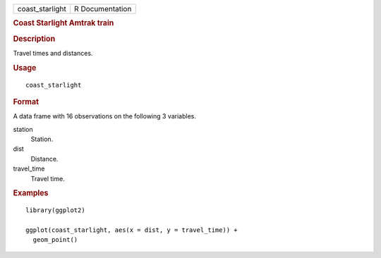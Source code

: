 .. container::

   .. container::

      =============== ===============
      coast_starlight R Documentation
      =============== ===============

      .. rubric:: Coast Starlight Amtrak train
         :name: coast-starlight-amtrak-train

      .. rubric:: Description
         :name: description

      Travel times and distances.

      .. rubric:: Usage
         :name: usage

      ::

         coast_starlight

      .. rubric:: Format
         :name: format

      A data frame with 16 observations on the following 3 variables.

      station
         Station.

      dist
         Distance.

      travel_time
         Travel time.

      .. rubric:: Examples
         :name: examples

      ::

         library(ggplot2)

         ggplot(coast_starlight, aes(x = dist, y = travel_time)) +
           geom_point()
